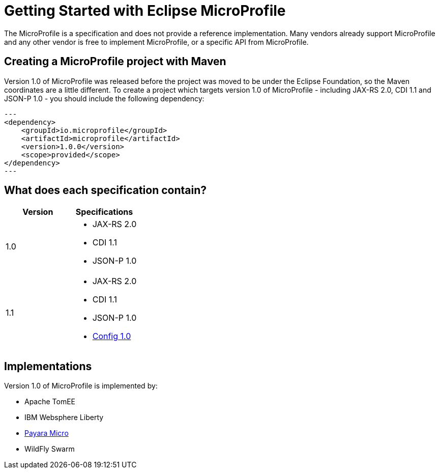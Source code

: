 = Getting Started with Eclipse MicroProfile

The MicroProfile is a specification and does not provide a reference implementation. Many vendors already support MicroProfile and any other vendor is free to implement MicroProfile, or a specific API from MicroProfile.

== Creating a MicroProfile project with Maven

Version 1.0 of MicroProfile was released before the project was moved to be under the Eclipse Foundation, so the Maven coordinates are a little different. To create a project which targets version 1.0 of MicroProfile - including JAX-RS 2.0, CDI 1.1 and JSON-P 1.0 - you should include the following dependency:

[source, xml]
---
<dependency>
    <groupId>io.microprofile</groupId>
    <artifactId>microprofile</artifactId>
    <version>1.0.0</version>
    <scope>provided</scope>
</dependency>
---

== What does each specification contain?


[cols=",a", options="header"]
|===
|Version
|Specifications

| 1.0
| 
* JAX-RS 2.0
* CDI 1.1
* JSON-P 1.0

| 1.1
|
* JAX-RS 2.0
* CDI 1.1
* JSON-P 1.0
* http://microprofile.io/project/eclipse/microprofile-config[Config 1.0]

|===

== Implementations

Version 1.0 of MicroProfile is implemented by:

* Apache TomEE
* IBM Websphere Liberty
* https://docs.payara.fish/documentation/payara-micro/payara-micro.html[Payara Micro]
* WildFly Swarm
